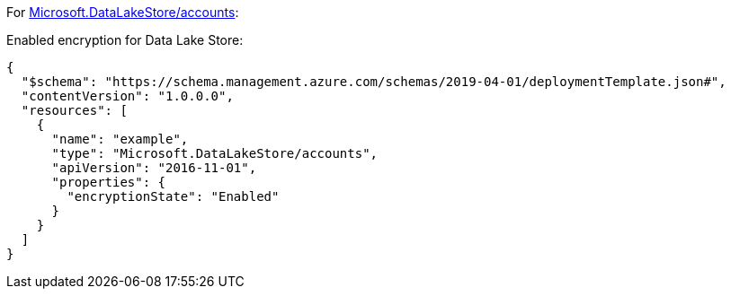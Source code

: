 For https://learn.microsoft.com/en-us/azure/templates/microsoft.datalakestore/accounts[Microsoft.DataLakeStore/accounts]:

Enabled encryption for Data Lake Store:
[source,json,diff-id=501,diff-type=compliant]
----
{
  "$schema": "https://schema.management.azure.com/schemas/2019-04-01/deploymentTemplate.json#",
  "contentVersion": "1.0.0.0",
  "resources": [
    {
      "name": "example",
      "type": "Microsoft.DataLakeStore/accounts",
      "apiVersion": "2016-11-01",
      "properties": {
        "encryptionState": "Enabled"
      }
    }
  ]
}
----
